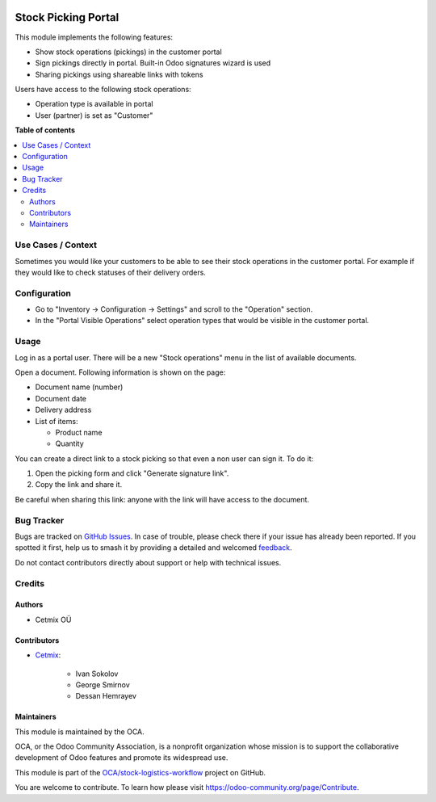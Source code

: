 .. image:: https://odoo-community.org/readme-banner-image
   :target: https://odoo-community.org/get-involved?utm_source=readme
   :alt: Odoo Community Association

====================
Stock Picking Portal
====================

.. 
   !!!!!!!!!!!!!!!!!!!!!!!!!!!!!!!!!!!!!!!!!!!!!!!!!!!!
   !! This file is generated by oca-gen-addon-readme !!
   !! changes will be overwritten.                   !!
   !!!!!!!!!!!!!!!!!!!!!!!!!!!!!!!!!!!!!!!!!!!!!!!!!!!!
   !! source digest: sha256:7369dd2aa9db4a89bb09c7c4d4d9cbd767739da099b415e18cf6201b7f51e090
   !!!!!!!!!!!!!!!!!!!!!!!!!!!!!!!!!!!!!!!!!!!!!!!!!!!!

.. |badge1| image:: https://img.shields.io/badge/maturity-Beta-yellow.png
    :target: https://odoo-community.org/page/development-status
    :alt: Beta
.. |badge2| image:: https://img.shields.io/badge/license-AGPL--3-blue.png
    :target: http://www.gnu.org/licenses/agpl-3.0-standalone.html
    :alt: License: AGPL-3
.. |badge3| image:: https://img.shields.io/badge/github-OCA%2Fstock--logistics--workflow-lightgray.png?logo=github
    :target: https://github.com/OCA/stock-logistics-workflow/tree/16.0/stock_picking_portal
    :alt: OCA/stock-logistics-workflow
.. |badge4| image:: https://img.shields.io/badge/weblate-Translate%20me-F47D42.png
    :target: https://translation.odoo-community.org/projects/stock-logistics-workflow-16-0/stock-logistics-workflow-16-0-stock_picking_portal
    :alt: Translate me on Weblate
.. |badge5| image:: https://img.shields.io/badge/runboat-Try%20me-875A7B.png
    :target: https://runboat.odoo-community.org/builds?repo=OCA/stock-logistics-workflow&target_branch=16.0
    :alt: Try me on Runboat

|badge1| |badge2| |badge3| |badge4| |badge5|

This module implements the following features:

* Show stock operations (pickings) in the customer portal
* Sign pickings directly in portal. Built-in Odoo signatures wizard is used
* Sharing pickings using shareable links with tokens
 
Users have access to the following stock operations:

* Operation type is available in portal
* User (partner) is set as "Customer"

**Table of contents**

.. contents::
   :local:

Use Cases / Context
===================

Sometimes you would like your customers to be able to see their stock operations in the customer portal.
For example if they would like to check statuses of their delivery orders.

Configuration
=============

* Go to "Inventory -> Configuration -> Settings" and scroll to the "Operation" section.
* In the "Portal Visible Operations" select operation types that would be visible in the customer portal.

Usage
=====

Log in as a portal user. There will be a new "Stock operations" menu in the list of available documents.

Open a document. Following information is shown on the page:

* Document name (number)
* Document date
* Delivery address
* List of items:

  * Product name
  * Quantity

You can create a direct link to a stock picking so that even a non user can sign it.
To do it:

#. Open the picking form and click "Generate signature link".
#. Copy the link and share it.

Be careful when sharing this link: anyone with the link will have access to the document.

Bug Tracker
===========

Bugs are tracked on `GitHub Issues <https://github.com/OCA/stock-logistics-workflow/issues>`_.
In case of trouble, please check there if your issue has already been reported.
If you spotted it first, help us to smash it by providing a detailed and welcomed
`feedback <https://github.com/OCA/stock-logistics-workflow/issues/new?body=module:%20stock_picking_portal%0Aversion:%2016.0%0A%0A**Steps%20to%20reproduce**%0A-%20...%0A%0A**Current%20behavior**%0A%0A**Expected%20behavior**>`_.

Do not contact contributors directly about support or help with technical issues.

Credits
=======

Authors
~~~~~~~

* Cetmix OÜ

Contributors
~~~~~~~~~~~~

* `Cetmix <https://cetmix.com>`__:

   * Ivan Sokolov
   * George Smirnov
   * Dessan Hemrayev

Maintainers
~~~~~~~~~~~

This module is maintained by the OCA.

.. image:: https://odoo-community.org/logo.png
   :alt: Odoo Community Association
   :target: https://odoo-community.org

OCA, or the Odoo Community Association, is a nonprofit organization whose
mission is to support the collaborative development of Odoo features and
promote its widespread use.

This module is part of the `OCA/stock-logistics-workflow <https://github.com/OCA/stock-logistics-workflow/tree/16.0/stock_picking_portal>`_ project on GitHub.

You are welcome to contribute. To learn how please visit https://odoo-community.org/page/Contribute.
